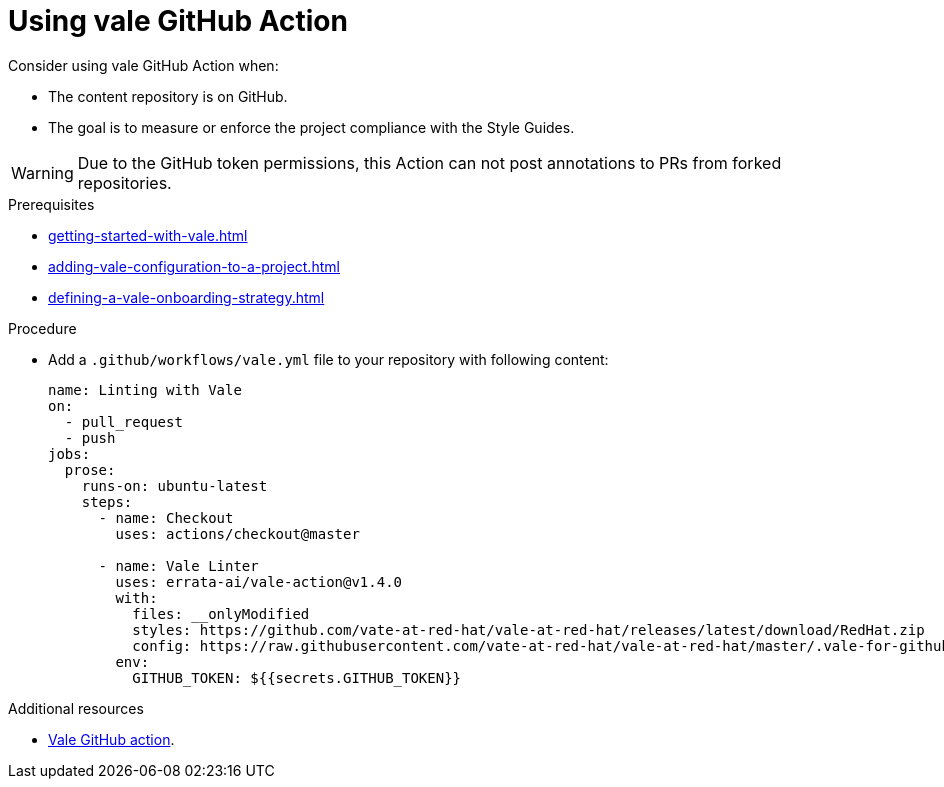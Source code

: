 :_module-type: PROCEDURE

[id="proc_using-vale-github-action_{context}"]
= Using vale GitHub Action

Consider using vale GitHub Action when:

* The content repository is on GitHub.
* The goal is to measure or enforce the project compliance with the Style Guides.

WARNING: Due to the GitHub token permissions, this Action can not post annotations to PRs from forked repositories.

.Prerequisites

* xref:getting-started-with-vale.adoc[]
* xref:adding-vale-configuration-to-a-project.adoc[]
* xref:defining-a-vale-onboarding-strategy.adoc[]

.Procedure

* Add a `.github/workflows/vale.yml` file to your repository with following content:
+
[source,yaml]
----
name: Linting with Vale
on:
  - pull_request
  - push
jobs:
  prose:
    runs-on: ubuntu-latest
    steps:
      - name: Checkout
        uses: actions/checkout@master

      - name: Vale Linter
        uses: errata-ai/vale-action@v1.4.0
        with:
          files: __onlyModified
          styles: https://github.com/vate-at-red-hat/vale-at-red-hat/releases/latest/download/RedHat.zip
          config: https://raw.githubusercontent.com/vate-at-red-hat/vale-at-red-hat/master/.vale-for-github-action.ini
        env:
          GITHUB_TOKEN: ${{secrets.GITHUB_TOKEN}}
----

.Additional resources

* link:https://github.com/errata-ai/vale-action[Vale GitHub action].
